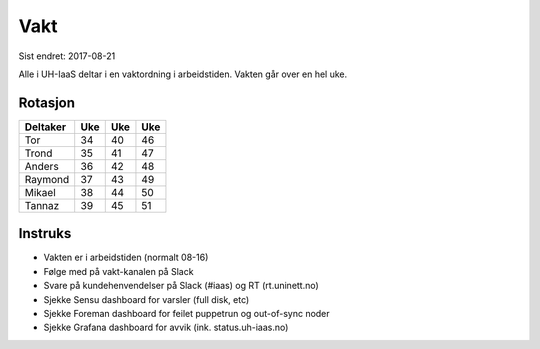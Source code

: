 ====
Vakt
====

Sist endret: 2017-08-21

Alle i UH-IaaS deltar i en vaktordning i arbeidstiden. Vakten går over en hel
uke.

Rotasjon
========

=========== === === ===
Deltaker    Uke Uke Uke
=========== === === ===
Tor         34  40  46
Trond       35  41  47
Anders      36  42  48
Raymond     37  43  49
Mikael      38  44  50
Tannaz      39  45  51
=========== === === ===

Instruks
========

* Vakten er i arbeidstiden (normalt 08-16)
* Følge med på vakt-kanalen på Slack
* Svare på kundehenvendelser på Slack (#iaas) og RT (rt.uninett.no)
* Sjekke Sensu dashboard for varsler (full disk, etc)
* Sjekke Foreman dashboard for feilet puppetrun og out-of-sync noder
* Sjekke Grafana dashboard for avvik (ink. status.uh-iaas.no)
